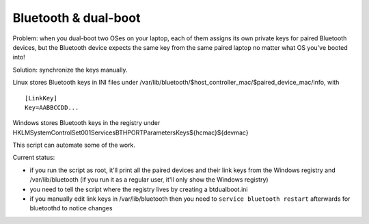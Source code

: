 Bluetooth & dual-boot
=====================

Problem: when you dual-boot two OSes on your laptop, each of them assigns its
own private keys for paired Bluetooth devices, but the Bluetooth device expects
the same key from the same paired laptop no matter what OS you've booted into!

Solution: synchronize the keys manually.

Linux stores Bluetooth keys in INI files under
/var/lib/bluetooth/$host_controller_mac/$paired_device_mac/info, with ::

  [LinkKey]
  Key=AABBCCDD...

Windows stores Bluetooth keys in the registry under
HKLM\System\ControlSet001\Services\BTHPORT\Parameters\Keys\${hcmac}\${devmac}

This script can automate some of the work.

Current status:

- if you run the script as root, it'll print all the paired devices and their
  link keys from the Windows registry and /var/lib/bluetooth (if you run it as
  a regular user, it'll only show the Windows registry)

- you need to tell the script where the registry lives by creating a
  btdualboot.ini

- if you manually edit link keys in /var/lib/bluetooth then you need to
  ``service bluetooth restart`` afterwards for bluetoothd to notice changes
